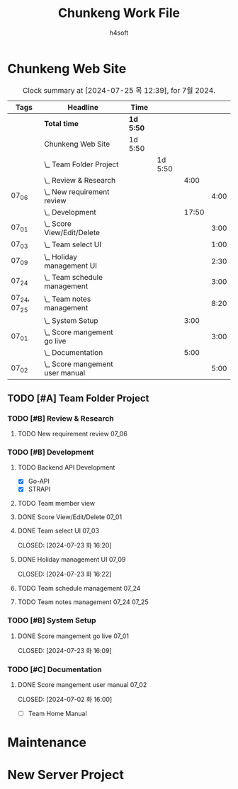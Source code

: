 #+title: Chunkeng Work File
#+author: h4soft

* Chunkeng Web Site
#+BEGIN: clocktable :scope subtree :maxlevel 4 :block 2024-07 :tags t
#+CAPTION: Clock summary at [2024-07-25 목 12:39], for 7월 2024.
| Tags         | Headline                            | Time      |         |       |      |
|--------------+-------------------------------------+-----------+---------+-------+------|
|              | *Total time*                        | *1d 5:50* |         |       |      |
|--------------+-------------------------------------+-----------+---------+-------+------|
|              | Chunkeng Web Site                   | 1d 5:50   |         |       |      |
|              | \_  Team Folder Project             |           | 1d 5:50 |       |      |
|              | \_    Review & Research             |           |         |  4:00 |      |
| 07_06        | \_      New requirement review      |           |         |       | 4:00 |
|              | \_    Development                   |           |         | 17:50 |      |
| 07_01        | \_      Score View/Edit/Delete      |           |         |       | 3:00 |
| 07_03        | \_      Team select UI              |           |         |       | 1:00 |
| 07_09        | \_      Holiday management UI       |           |         |       | 2:30 |
| 07_24        | \_      Team schedule management    |           |         |       | 3:00 |
| 07_24, 07_25 | \_      Team notes management       |           |         |       | 8:20 |
|              | \_    System Setup                  |           |         |  3:00 |      |
| 07_01        | \_      Score mangement go live     |           |         |       | 3:00 |
|              | \_    Documentation                 |           |         |  5:00 |      |
| 07_02        | \_      Score mangement user manual |           |         |       | 5:00 |
#+END:


** TODO [#A] Team Folder Project

*** TODO [#B] Review & Research                           
**** TODO New requirement review                                      :07_06:
 
:LOGBOOK:
CLOCK: [2024-07-06 토 09:30]--[2024-07-06 토 13:30] =>  4:00
:END:

*** TODO [#B] Development                                  
**** TODO Backend API Development

      - [X] Go-API
      - [X] STRAPI

**** TODO Team member view

**** DONE Score View/Edit/Delete                                      :07_01:
CLOSED: [2024-07-06 토 07:53]
  
:LOGBOOK:
CLOCK: [2024-07-01 월 13:00]--[2024-07-01 월 16:00] =>  3:00
:END:

**** DONE Team select UI                                              :07_03:

CLOSED: [2024-07-23 화 16:20]
:LOGBOOK:
CLOCK: [2024-07-03 수 09:00]--[2024-07-03 수 10:00] =>  1:00
:END:

**** DONE Holiday management UI                                       :07_09:

CLOSED: [2024-07-23 화 16:22]
:LOGBOOK:
CLOCK: [2024-07-09 화 14:00]--[2024-07-09 화 16:30] =>  2:30
:END:

**** TODO Team schedule management                                    :07_24:

:LOGBOOK:
CLOCK: [2024-07-24 수 13:30]--[2024-07-24 수 16:30] =>  3:00
:END:

**** TODO Team notes management                                 :07_24:07_25:

:LOGBOOK:
CLOCK: [2024-07-25 목 13:30]--[2024-07-25 목 16:25] =>  2:55
CLOCK: [2024-07-25 목 07:30]--[2024-07-25 목 11:50] =>  4:20
CLOCK: [2024-07-24 수 08:00]--[2024-07-24 수 12:00] =>  4:00
:END:

*** TODO [#B] System Setup                                           
**** DONE Score mangement go live                                     :07_01:

CLOSED: [2024-07-23 화 16:09]

:LOGBOOK:
CLOCK: [2024-07-01 월 09:00]--[2024-07-01 월 12:00] =>  3:00
:END:
    

*** TODO [#C] Documentation                                          
**** DONE Score mangement user manual                                 :07_02:

CLOSED: [2024-07-02 화 16:00]
:LOGBOOK:
CLOCK: [2024-07-02 화 09:00]--[2024-07-02 화 12:00] =>  3:00
CLOCK: [2024-07-02 화 13:30]--[2024-07-02 화 15:30] =>  2:00
:END:

    - [ ] Team Home Manual


* Maintenance

* New Server Project

